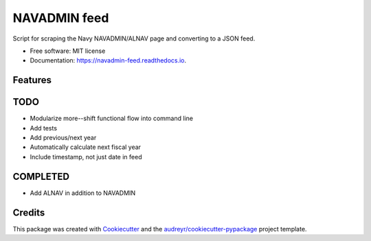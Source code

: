 ===============================
NAVADMIN feed
===============================


.. image:: https://img.shields.io/pypi/v/navadmin_feed.svg
        :target: https://pypi.python.org/pypi/navadmin_feed

.. image:: https://img.shields.io/travis/piovere/navadmin_feed.svg
        :target: https://travis-ci.org/piovere/navadmin_feed

.. image:: https://readthedocs.org/projects/navadmin-feed/badge/?version=latest
        :target: https://navadmin-feed.readthedocs.io/en/latest/?badge=latest
        :alt: Documentation Status

.. image:: https://pyup.io/repos/github/piovere/navadmin_feed/shield.svg
     :target: https://pyup.io/repos/github/piovere/navadmin_feed/
     :alt: Updates


Script for scraping the Navy NAVADMIN/ALNAV page and converting to a JSON feed.


* Free software: MIT license
* Documentation: https://navadmin-feed.readthedocs.io.


Features
--------

TODO
--------
* Modularize more--shift functional flow into command line
* Add tests
* Add previous/next year
* Automatically calculate next fiscal year
* Include timestamp, not just date in feed

COMPLETED
---------
* Add ALNAV in addition to NAVADMIN

Credits
---------

This package was created with Cookiecutter_ and the `audreyr/cookiecutter-pypackage`_ project template.

.. _Cookiecutter: https://github.com/audreyr/cookiecutter
.. _`audreyr/cookiecutter-pypackage`: https://github.com/audreyr/cookiecutter-pypackage

